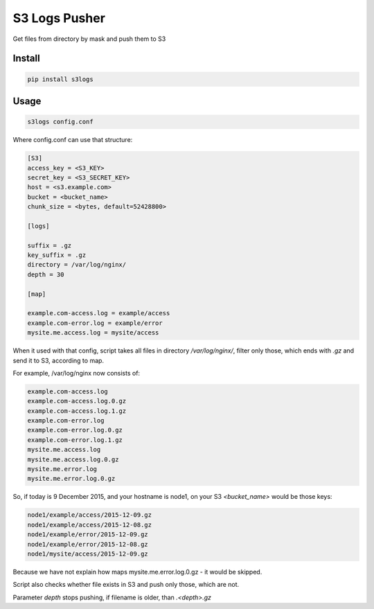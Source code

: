 S3 Logs Pusher
==============

.. image:: https://img.shields.io/pypi/v/s3logs.svg?style=flat-square
    :target: https://pypi.python.org/pypi/s3logs



.. image:: https://img.shields.io/pypi/dm/s3logs.svg?style=flat-square
        :target: https://pypi.python.org/pypi/s3logs

Get files from directory by mask and push them to S3

Install
-------

.. code:: bash

    pip install s3logs

Usage
-----

.. code:: bash

    s3logs config.conf

Where config.conf can use that structure:

.. code:: ini

    [S3]
    access_key = <S3_KEY>
    secret_key = <S3_SECRET_KEY>
    host = <s3.example.com>
    bucket = <bucket_name>
    chunk_size = <bytes, default=52428800>

    [logs]

    suffix = .gz
    key_suffix = .gz
    directory = /var/log/nginx/
    depth = 30

    [map]

    example.com-access.log = example/access
    example.com-error.log = example/error
    mysite.me.access.log = mysite/access

When it used with that config, script takes all files in directory `/var/log/nginx/`, filter only those, which ends with `.gz` and send it to S3, according to map.

For example, /var/log/nginx now consists of:

.. code::

    example.com-access.log
    example.com-access.log.0.gz
    example.com-access.log.1.gz
    example.com-error.log
    example.com-error.log.0.gz
    example.com-error.log.1.gz
    mysite.me.access.log
    mysite.me.access.log.0.gz
    mysite.me.error.log
    mysite.me.error.log.0.gz

So, if today is 9 December 2015, and your hostname is node1, on your S3 `<bucket_name>` would be those keys:

.. code::

    node1/example/access/2015-12-09.gz
    node1/example/access/2015-12-08.gz
    node1/example/error/2015-12-09.gz
    node1/example/error/2015-12-08.gz
    node1/mysite/access/2015-12-09.gz

Because we have not explain how maps mysite.me.error.log.0.gz - it would be skipped.

Script also checks whether file exists in S3 and push only those, which are not.

Parameter `depth` stops pushing, if filename is older, than `.<depth>.gz`
